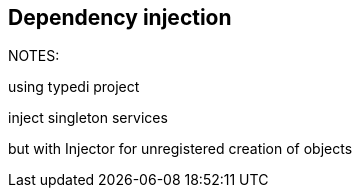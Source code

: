 ## Dependency injection


NOTES:

using typedi project

inject singleton services

but with Injector for unregistered creation of objects
